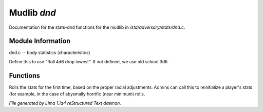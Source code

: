 Mudlib *dnd*
*************

Documentation for the stats-dnd functions for the mudlib in */std/adversary/stats/dnd.c*.

Module Information
==================

dnd.c -- body statistics (characteristics)

.. TAGS: RST
Define this to use "Roll 4d6 drop lowest". If not defined, we use old school 3d6.

Functions
=========
.. c:function:: void init_stats()

Rolls the stats for the first time, based on the proper racial adjustments.
Admins can call this to reinitialize a player's stats (for example, in the
case of abysmally horrific (near minimum) rolls.



*File generated by Lima 1.1a4 reStructured Text daemon.*
